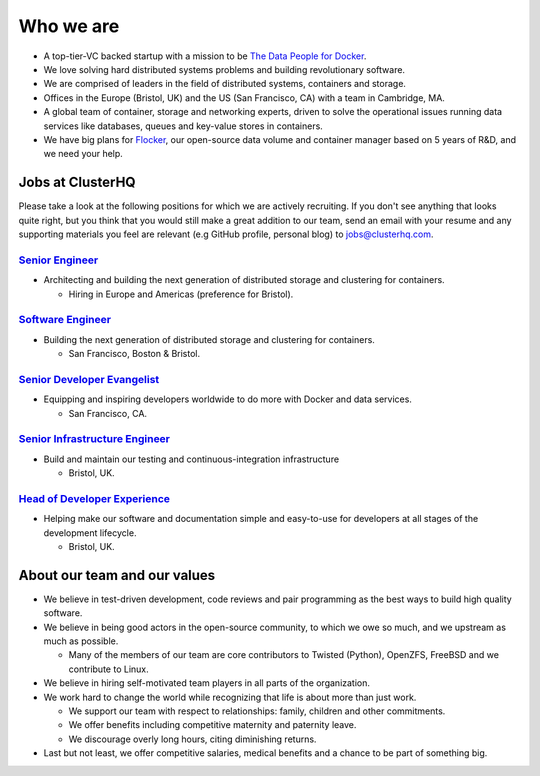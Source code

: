Who we are
==========

-  A top-tier-VC backed startup with a mission to be `The Data People for Docker <https://clusterhq.com/about>`__.
-  We love solving hard distributed systems problems and building revolutionary software.
-  We are comprised of leaders in the field of distributed systems, containers and storage.
-  Offices in the Europe (Bristol, UK) and the US (San Francisco, CA) with a team in Cambridge, MA.
-  A global team of container, storage and networking experts, driven to solve the operational issues running data services like databases, queues and key-value stores in containers.
-  We have big plans for `Flocker <https://github.com/clusterhq/flocker>`__, our open-source data volume and container manager based on 5 years of R&D, and we need your help.

Jobs at ClusterHQ
-----------------

Please take a look at the following positions for which we are actively recruiting.
If you don't see anything that looks quite right, but you think that you would still make a great addition to our team, send an email with your resume and any supporting materials you feel are relevant (e.g GitHub profile, personal blog) to jobs@clusterhq.com.

`Senior Engineer <senior-engineer.rst>`__
~~~~~~~~~~~~~~~~~~~~~~~~~~~~~~~~~~~~~~~~~

-  Architecting and building the next generation of distributed storage and clustering for containers.

   -  Hiring in Europe and Americas (preference for Bristol).

`Software Engineer <software-engineer.rst>`__
~~~~~~~~~~~~~~~~~~~~~~~~~~~~~~~~~~~~~~~~~~~~~

-  Building the next generation of distributed storage and clustering for containers.

   -  San Francisco, Boston & Bristol.

`Senior Developer Evangelist <senior-developer-evangelist.rst>`__
~~~~~~~~~~~~~~~~~~~~~~~~~~~~~~~~~~~~~~~~~~~~~~~~~~~~~~~~~~~~~~~~~

-  Equipping and inspiring developers worldwide to do more with Docker and data services.

   -  San Francisco, CA.

`Senior Infrastructure Engineer <senior-infrastructure-engineer.rst>`__
~~~~~~~~~~~~~~~~~~~~~~~~~~~~~~~~~~~~~~~~~~~~~~~~~~~~~~~~~~~~~~~~~~~~~~~

-  Build and maintain our testing and continuous-integration infrastructure

   -  Bristol, UK.

`Head of Developer Experience <head-of-developer-experience.rst>`__
~~~~~~~~~~~~~~~~~~~~~~~~~~~~~~~~~~~~~~~~~~~~~~~~~~~~~~~~~~~~~~~~~~~

-  Helping make our software and documentation simple and easy-to-use for developers at all stages of the development lifecycle.

   -  Bristol, UK.

About our team and our values
-----------------------------

-  We believe in test-driven development, code reviews and pair programming as the best ways to build high quality software.
-  We believe in being good actors in the open-source community, to which we owe so much, and we upstream as much as possible.

   -  Many of the members of our team are core contributors to Twisted (Python), OpenZFS, FreeBSD and we contribute to Linux.

-  We believe in hiring self-motivated team players in all parts of the organization.
-  We work hard to change the world while recognizing that life is about more than just work.

   -  We support our team with respect to relationships: family, children and other commitments.
   -  We offer benefits including competitive maternity and paternity leave.
   -  We discourage overly long hours, citing diminishing returns.

-  Last but not least, we offer competitive salaries, medical benefits and a chance to be part of something big.
